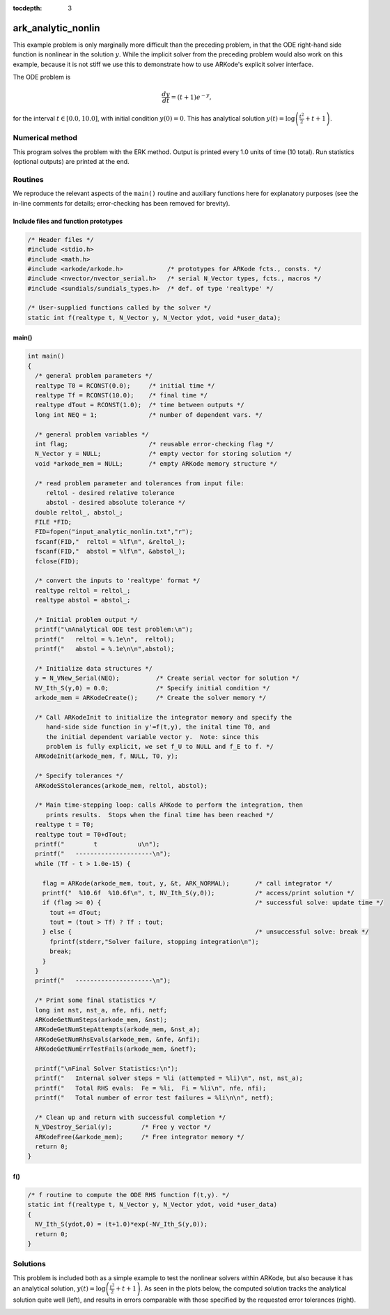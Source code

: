 :tocdepth: 3


.. _ark_analytic_nonlin:

ark_analytic_nonlin
==============================================

This example problem is only marginally more difficult than the
preceding problem, in that the ODE right-hand side function is
nonlinear in the solution :math:`y`.  While the implicit solver from
the preceding problem would also work on this example, because it is
not stiff we use this to demonstrate how to use ARKode's explicit
solver interface.

The ODE problem is

.. math::

   \frac{dy}{dt} = (t+1) e^{-y},

for the interval :math:`t \in [0.0, 10.0]`, with initial condition
:math:`y(0)=0`.  This has analytical solution :math:`y(t) =
\log\left(\frac{t^2}{2} + t + 1\right)`.  



Numerical method
----------------

This program solves the problem with the ERK method.
Output is printed every 1.0 units of time (10 total).
Run statistics (optional outputs) are printed at the end.


Routines
--------

We reproduce the relevant aspects of the ``main()`` routine and
auxiliary functions here for explanatory purposes (see the in-line
comments for details; error-checking has been removed for brevity).


Include files and function prototypes
^^^^^^^^^^^^^^^^^^^^^^^^^^^^^^^^^^^^^^^^

.. code-block:: c

   /* Header files */
   #include <stdio.h>
   #include <math.h>
   #include <arkode/arkode.h>            /* prototypes for ARKode fcts., consts. */
   #include <nvector/nvector_serial.h>   /* serial N_Vector types, fcts., macros */
   #include <sundials/sundials_types.h>  /* def. of type 'realtype' */
   
   /* User-supplied functions called by the solver */
   static int f(realtype t, N_Vector y, N_Vector ydot, void *user_data);
   



main()
^^^^^^^^^^

.. code-block:: c

   int main()
   {
     /* general problem parameters */
     realtype T0 = RCONST(0.0);     /* initial time */
     realtype Tf = RCONST(10.0);    /* final time */
     realtype dTout = RCONST(1.0);  /* time between outputs */
     long int NEQ = 1;              /* number of dependent vars. */
   
     /* general problem variables */
     int flag;                      /* reusable error-checking flag */
     N_Vector y = NULL;             /* empty vector for storing solution */
     void *arkode_mem = NULL;       /* empty ARKode memory structure */
   
     /* read problem parameter and tolerances from input file:
        reltol - desired relative tolerance
        abstol - desired absolute tolerance */
     double reltol_, abstol_;
     FILE *FID;
     FID=fopen("input_analytic_nonlin.txt","r");
     fscanf(FID,"  reltol = %lf\n", &reltol_);
     fscanf(FID,"  abstol = %lf\n", &abstol_);
     fclose(FID);
   
     /* convert the inputs to 'realtype' format */
     realtype reltol = reltol_;
     realtype abstol = abstol_;
   
     /* Initial problem output */
     printf("\nAnalytical ODE test problem:\n");
     printf("   reltol = %.1e\n",  reltol);
     printf("   abstol = %.1e\n\n",abstol);
   
     /* Initialize data structures */   
     y = N_VNew_Serial(NEQ);          /* Create serial vector for solution */
     NV_Ith_S(y,0) = 0.0;             /* Specify initial condition */
     arkode_mem = ARKodeCreate();     /* Create the solver memory */
     
     /* Call ARKodeInit to initialize the integrator memory and specify the
        hand-side side function in y'=f(t,y), the inital time T0, and
        the initial dependent variable vector y.  Note: since this
	problem is fully explicit, we set f_U to NULL and f_E to f. */
     ARKodeInit(arkode_mem, f, NULL, T0, y);

     /* Specify tolerances */
     ARKodeSStolerances(arkode_mem, reltol, abstol);
   
     /* Main time-stepping loop: calls ARKode to perform the integration, then 
        prints results.  Stops when the final time has been reached */
     realtype t = T0;
     realtype tout = T0+dTout;
     printf("        t           u\n");
     printf("   ---------------------\n");
     while (Tf - t > 1.0e-15) {

       flag = ARKode(arkode_mem, tout, y, &t, ARK_NORMAL);       /* call integrator */   
       printf("  %10.6f  %10.6f\n", t, NV_Ith_S(y,0));           /* access/print solution */
       if (flag >= 0) {                                          /* successful solve: update time */
         tout += dTout;
         tout = (tout > Tf) ? Tf : tout;
       } else {                                                  /* unsuccessful solve: break */
         fprintf(stderr,"Solver failure, stopping integration\n");
         break;
       }
     }
     printf("   ---------------------\n");
   
     /* Print some final statistics */
     long int nst, nst_a, nfe, nfi, netf;
     ARKodeGetNumSteps(arkode_mem, &nst);
     ARKodeGetNumStepAttempts(arkode_mem, &nst_a);
     ARKodeGetNumRhsEvals(arkode_mem, &nfe, &nfi);
     ARKodeGetNumErrTestFails(arkode_mem, &netf);
   
     printf("\nFinal Solver Statistics:\n");
     printf("   Internal solver steps = %li (attempted = %li)\n", nst, nst_a);
     printf("   Total RHS evals:  Fe = %li,  Fi = %li\n", nfe, nfi);
     printf("   Total number of error test failures = %li\n\n", netf);
   
     /* Clean up and return with successful completion */
     N_VDestroy_Serial(y);        /* Free y vector */
     ARKodeFree(&arkode_mem);     /* Free integrator memory */
     return 0;
   }



f()
^^^^^

.. code-block:: c

   /* f routine to compute the ODE RHS function f(t,y). */
   static int f(realtype t, N_Vector y, N_Vector ydot, void *user_data)
   {
     NV_Ith_S(ydot,0) = (t+1.0)*exp(-NV_Ith_S(y,0));
     return 0;
   }



   


Solutions
---------

This problem is included both as a simple example to test the
nonlinear solvers within ARKode, but also because it has an analytical
solution, :math:`y(t) = \log\left(\frac{t^2}{2} + t + 1\right)`.  As
seen in the plots below, the computed solution tracks the analytical solution
quite well (left), and results in errors comparable with those
specified by the requested error tolerances (right).

.. image:: figs/plot-ark_analytic_nonlin.png
   :width: 45 %
.. image:: figs/plot-ark_analytic_nonlin_error.png
   :width: 45 %
